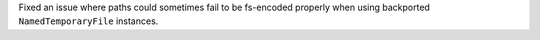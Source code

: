 Fixed an issue where paths could sometimes fail to be fs-encoded properly when using backported ``NamedTemporaryFile`` instances.
